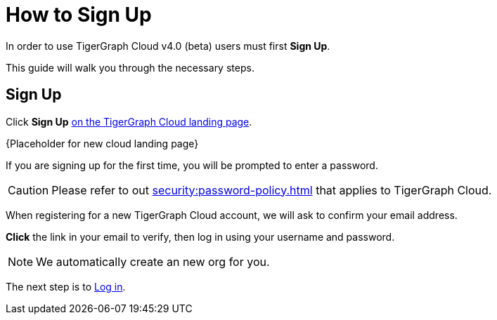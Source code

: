 = How to Sign Up
:experimental:

In order to use TigerGraph Cloud v4.0 (beta) users must first btn:[Sign Up].

This guide will walk you through the necessary steps.

== Sign Up
Click btn:[Sign Up] https://tgcloud.io[on the TigerGraph Cloud landing page].

{Placeholder for new cloud landing page}

If you are signing up for the first time, you will be prompted to enter a password.


[CAUTION]
Please refer to out xref:security:password-policy.adoc[] that applies to TigerGraph Cloud.

When registering for a new TigerGraph Cloud account, we will ask to confirm your email address.

btn:[ Click ] the link in your email to verify, then log in using your username and password.

[NOTE]
We automatically create an new org for you.

The next step is to xref:how2-login.adoc[Log in].



